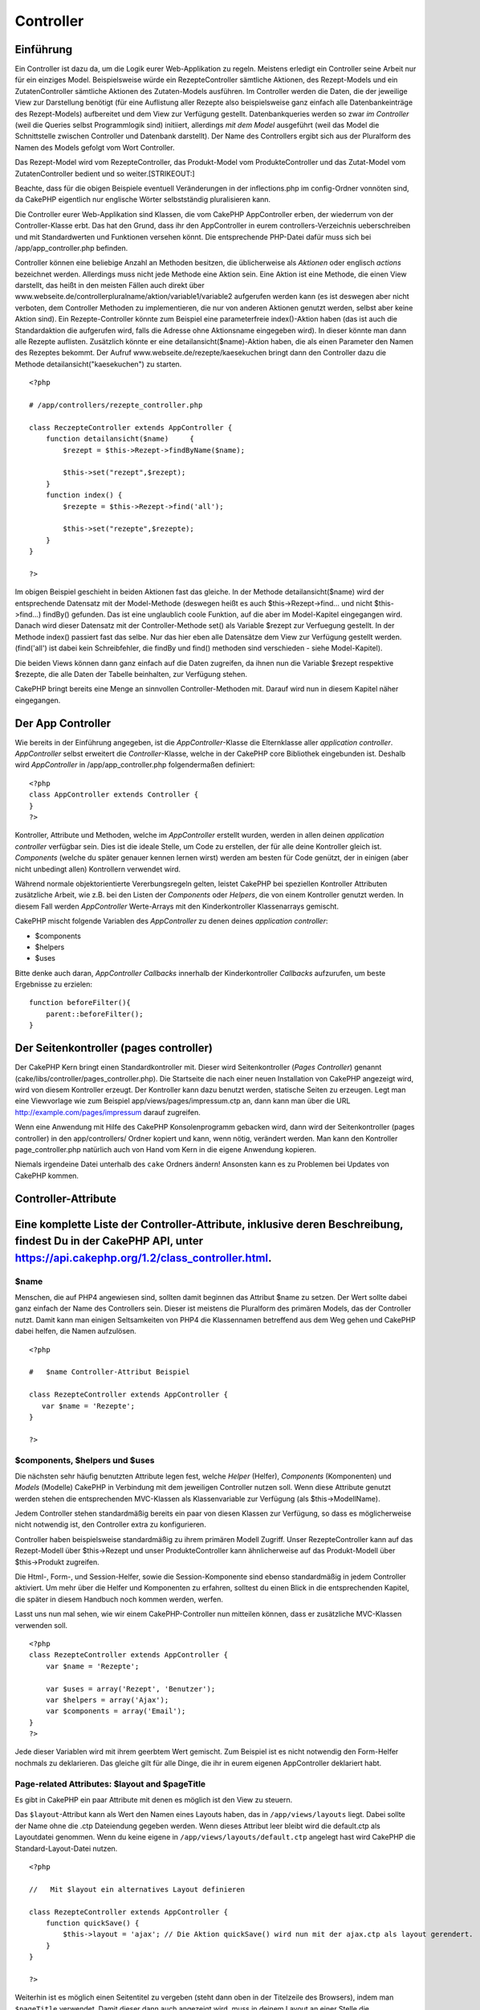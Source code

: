 Controller
##########

 

Einführung
==========

Ein Controller ist dazu da, um die Logik eurer Web-Applikation zu
regeln. Meistens erledigt ein Controller seine Arbeit nur für ein
einziges Model. Beispielsweise würde ein RezepteController sämtliche
Aktionen, des Rezept-Models und ein ZutatenController sämtliche Aktionen
des Zutaten-Models ausführen. Im Controller werden die Daten, die der
jeweilige View zur Darstellung benötigt (für eine Auflistung aller
Rezepte also beispielsweise ganz einfach alle Datenbankeinträge des
Rezept-Models) aufbereitet und dem View zur Verfügung gestellt.
Datenbankqueries werden so zwar *im Controller* (weil die Queries selbst
Programmlogik sind) initiiert, allerdings *mit dem Model* ausgeführt
(weil das Model die Schnittstelle zwischen Controller und Datenbank
darstellt). Der Name des Controllers ergibt sich aus der Pluralform des
Namen des Models gefolgt vom Wort Controller.

Das Rezept-Model wird vom RezepteController, das Produkt-Model vom
ProdukteController und das Zutat-Model vom ZutatenController bedient und
so weiter.\ [STRIKEOUT:]

Beachte, dass für die obigen Beispiele eventuell Veränderungen in der
inflections.php im config-Ordner vonnöten sind, da CakePHP eigentlich
nur englische Wörter selbstständig pluralisieren kann.

Die Controller eurer Web-Applikation sind Klassen, die vom CakePHP
AppController erben, der wiederrum von der Controller-Klasse erbt. Das
hat den Grund, dass ihr den AppController in eurem
controllers-Verzeichnis ueberschreiben und mit Standardwerten und
Funktionen versehen könnt. Die entsprechende PHP-Datei dafür muss sich
bei /app/app\_controller.php befinden.

Controller können eine beliebige Anzahl an Methoden besitzen, die
üblicherweise als *Aktionen* oder englisch *actions* bezeichnet werden.
Allerdings muss nicht jede Methode eine Aktion sein. Eine Aktion ist
eine Methode, die einen View darstellt, das heißt in den meisten Fällen
auch direkt über
www.webseite.de/controllerpluralname/aktion/variable1/variable2
aufgerufen werden kann (es ist deswegen aber nicht verboten, dem
Controller Methoden zu implementieren, die nur von anderen Aktionen
genutzt werden, selbst aber keine Aktion sind). Ein Rezepte-Controller
könnte zum Beispiel eine parameterfreie index()-Aktion haben (das ist
auch die Standardaktion die aufgerufen wird, falls die Adresse ohne
Aktionsname eingegeben wird). In dieser könnte man dann alle Rezepte
auflisten. Zusätzlich könnte er eine detailansicht($name)-Aktion haben,
die als einen Parameter den Namen des Rezeptes bekommt. Der Aufruf
www.webseite.de/rezepte/kaesekuchen bringt dann den Controller dazu die
Methode detailansicht("kaesekuchen") zu starten.

::

        <?php
        
        # /app/controllers/rezepte_controller.php

        class ReczepteController extends AppController {
            function detailansicht($name)     {
                $rezept = $this->Rezept->findByName($name);

                $this->set("rezept",$rezept);
            }
            function index() {
                $rezepte = $this->Rezept->find('all');

                $this->set("rezepte",$rezepte);
            }
        }

        ?>

Im obigen Beispiel geschieht in beiden Aktionen fast das gleiche. In der
Methode detailansicht($name) wird der entsprechende Datensatz mit der
Model-Methode (deswegen heißt es auch $this->Rezept->find... und nicht
$this->find...) findBy() gefunden. Das ist eine unglaublich coole
Funktion, auf die aber im Model-Kapitel eingegangen wird. Danach wird
dieser Datensatz mit der Controller-Methode set() als Variable $rezept
zur Verfuegung gestellt. In der Methode index() passiert fast das selbe.
Nur das hier eben alle Datensätze dem View zur Verfügung gestellt
werden. (find('all') ist dabei kein Schreibfehler, die findBy und find()
methoden sind verschieden - siehe Model-Kapitel).

Die beiden Views können dann ganz einfach auf die Daten zugreifen, da
ihnen nun die Variable $rezept respektive $rezepte, die alle Daten der
Tabelle beinhalten, zur Verfügung stehen.

CakePHP bringt bereits eine Menge an sinnvollen Controller-Methoden mit.
Darauf wird nun in diesem Kapitel näher eingegangen.

Der App Controller
==================

Wie bereits in der Einführung angegeben, ist die *AppController*-Klasse
die Elternklasse aller *application controller*. *AppController* selbst
erweitert die *Controller*-Klasse, welche in der CakePHP core Bibliothek
eingebunden ist. Deshalb wird *AppController* in
/app/app\_controller.php folgendermaßen definiert:

::

    <?php
    class AppController extends Controller {
    }
    ?>

Kontroller, Attribute und Methoden, welche im *AppController* erstellt
wurden, werden in allen deinen *application controller* verfügbar sein.
Dies ist die ideale Stelle, um Code zu erstellen, der für alle deine
Kontroller gleich ist. *Components* (welche du später genauer kennen
lernen wirst) werden am besten für Code genützt, der in einigen (aber
nicht unbedingt allen) Kontrollern verwendet wird.

Während normale objektorientierte Vererbungsregeln gelten, leistet
CakePHP bei speziellen Kontroller Attributen zusätzliche Arbeit, wie
z.B. bei den Listen der *Components* oder *Helpers*, die von einem
Kontroller genutzt werden. In diesem Fall werden *AppController*
Werte-Arrays mit den Kinderkontroller Klassenarrays gemischt.

CakePHP mischt folgende Variablen des *AppController* zu denen deines
*application controller*:

-  $components
-  $helpers
-  $uses

Bitte denke auch daran, *AppController Callbacks* innerhalb der
Kinderkontroller *Callbacks* aufzurufen, um beste Ergebnisse zu
erzielen:

::

    function beforeFilter(){
        parent::beforeFilter();
    }

Der Seitenkontroller (pages controller)
=======================================

Der CakePHP Kern bringt einen Standardkontroller mit. Dieser wird
Seitenkontroller (*Pages Controller*) genannt
(cake/libs/controller/pages\_controller.php). Die Startseite die nach
einer neuen Installation von CakePHP angezeigt wird, wird von diesem
Kontroller erzeugt. Der Kontroller kann dazu benutzt werden, statische
Seiten zu erzeugen. Legt man eine Viewvorlage wie zum Beispiel
app/views/pages/impressum.ctp an, dann kann man über die URL
http://example.com/pages/impressum darauf zugreifen.

Wenn eine Anwendung mit Hilfe des CakePHP Konsolenprogramm gebacken
wird, dann wird der Seitenkontroller (pages controller) in den
app/controllers/ Ordner kopiert und kann, wenn nötig, verändert werden.
Man kann den Kontroller page\_controller.php natürlich auch von Hand vom
Kern in die eigene Anwendung kopieren.

Niemals irgendeine Datei unterhalb des ``cake`` Ordners ändern!
Ansonsten kann es zu Problemen bei Updates von CakePHP kommen.

Controller-Attribute
====================

Eine komplette Liste der Controller-Attribute, inklusive deren Beschreibung, findest Du in der CakePHP API, unter `https://api.cakephp.org/1.2/class\_controller.html <https://api.cakephp.org/1.2/class_controller.html>`_.
==========================================================================================================================================================================================================================

$name
-----

Menschen, die auf PHP4 angewiesen sind, sollten damit beginnen das
Attribut $name zu setzen. Der Wert sollte dabei ganz einfach der Name
des Controllers sein. Dieser ist meistens die Pluralform des primären
Models, das der Controller nutzt. Damit kann man einigen Seltsamkeiten
von PHP4 die Klassennamen betreffend aus dem Weg gehen und CakePHP dabei
helfen, die Namen aufzulösen.

::

    <?php

    #   $name Controller-Attribut Beispiel

    class RezepteController extends AppController {
       var $name = 'Rezepte';
    }

    ?>   

$components, $helpers und $uses
-------------------------------

Die nächsten sehr häufig benutzten Attribute legen fest, welche *Helper*
(Helfer), *Components* (Komponenten) und *Models* (Modelle) CakePHP in
Verbindung mit dem jeweiligen Controller nutzen soll. Wenn diese
Attribute genutzt werden stehen die entsprechenden MVC-Klassen als
Klassenvariable zur Verfügung (als $this->ModellName).

Jedem Controller stehen standardmäßig bereits ein paar von diesen
Klassen zur Verfügung, so dass es möglicherweise nicht notwendig ist,
den Controller extra zu konfigurieren.

Controller haben beispielsweise standardmäßig zu ihrem primären Modell
Zugriff. Unser RezepteController kann auf das Rezept-Modell über
$this->Rezept und unser ProdukteController kann ähnlicherweise auf das
Produkt-Modell über $this->Produkt zugreifen.

Die Html-, Form-, und Session-Helfer, sowie die Session-Komponente sind
ebenso standardmäßig in jedem Controller aktiviert. Um mehr über die
Helfer und Komponenten zu erfahren, solltest du einen Blick in die
entsprechenden Kapitel, die später in diesem Handbuch noch kommen
werden, werfen.

Lasst uns nun mal sehen, wie wir einem CakePHP-Controller nun mitteilen
können, dass er zusätzliche MVC-Klassen verwenden soll.

::

    <?php
    class RezepteController extends AppController {
        var $name = 'Rezepte';

        var $uses = array('Rezept', 'Benutzer');
        var $helpers = array('Ajax');
        var $components = array('Email');
    }
    ?>   

Jede dieser Variablen wird mit ihrem geerbtem Wert gemischt. Zum
Beispiel ist es nicht notwendig den Form-Helfer nochmals zu deklarieren.
Das gleiche gilt für alle Dinge, die ihr in eurem eigenen AppController
deklariert habt.

Page-related Attributes: $layout and $pageTitle
-----------------------------------------------

Es gibt in CakePHP ein paar Attribute mit denen es möglich ist den View
zu steuern.

Das ``$layout``-Attribut kann als Wert den Namen eines Layouts haben,
das in ``/app/views/layouts`` liegt. Dabei sollte der Name ohne die .ctp
Dateiendung gegeben werden. Wenn dieses Attribut leer bleibt wird die
default.ctp als Layoutdatei genommen. Wenn du keine eigene in
``/app/views/layouts/default.ctp`` angelegt hast wird CakePHP die
Standard-Layout-Datei nutzen.

::

    <?php

    //   Mit $layout ein alternatives Layout definieren

    class RezepteController extends AppController {
        function quickSave() {
            $this->layout = 'ajax'; // Die Aktion quickSave() wird nun mit der ajax.ctp als layout gerendert.
        }
    }

    ?>

Weiterhin ist es möglich einen Seitentitel zu vergeben (steht dann oben
in der Titelzeile des Browsers), indem man ``$pageTitle`` verwendet.
Damit dieser dann auch angezeigt wird, muss in deinem Layout an einer
Stelle die ``$title_for_layout``-Variable ausgegeben werden (am besten
natürlich, in den dafür vorgesehenen ``<title>``-Tag im head-Bereich des
HTML-Dokuments.

::

    <?php

    //   Mit $pageTitle den Seitentitel festlegen

    class RezepteController extends AppController {
        function quickSave() {
            $this->pageTitle = 'Meine neuer Suchmaschinenoptimierter Titel';
        }
    }

    ?>

Es ist auch möglich den Seitentiel aus dem View heraus festzulegen mit
``$this->pageTitle``. Das ist sogar empfohlen, weil es der MVC-Idee
gerechter wird, da ein Seitentitel eher zum View als zum Controller
gehört. Für eine statische Seite *muss* der Seitentitel im View
festgelegt werden.

Wenn ``$this->pageTitel`` nicht gesetzt ist, wird CakePHP versuchen
einen Titel automatisch auf Basis des Controller-Namens oder der
View-Datei, im Falle einer statischen Seite, zu generieren.

Das Parameter-Attribut ($params)
--------------------------------

Controller-Parameter sind über $this->params in Deinem CakePHP
Controller verfügbar. Diese Variable dient der Bereitstellung von
Informationen über den aktuellen Request. Am häufigsten wird
$this->params genutzt, um auf Daten zuzugreifen, die per POST- oder
GET-Operationen an den Controller übergeben wurden.

form
~~~~

::

    $this->params['form']

Die POST Daten jeder Form werden hierin gespeichert, inklusive der
Informationen aus $\_FILES.

admin
~~~~~

``$this->params['admin']``

Dient dazu festzustellen, ob die aufgerufene Aktion durch das
Admin-Routing aufgerufen wurde.

bare
~~~~

``$this->params['bare']``

Ist true wenn das aktuelle Layout leer ist und false andererseits.

isAjax
~~~~~~

``$this->params['isAjax']``

Ist true, wenn die aktuelle Anfrage ein Ajax-Aufruf ist und false
andererseits. Diese Variable ist nur dann gesetzt, wenn die
RequestHandler Komponente im Kontroller genutzt wird.

controller
~~~~~~~~~~

``$this->params['controller']``

Enthält den Namen des Controllers, der die Anfrage gemacht hat. Ruft man
zum Beispiel die Adresse /posts/view/1 auf, dann ist der Inhalt von
``$this->params['controller']`` "posts".

action
~~~~~~

``$this->params['action']``

Enthält den Namen der Aktion, die die Anfrage gemacht hat. Ruft man zum
Beispiel /posts/view/1 auf, dann ist der Inhalt von
``$this->params['action']`` "view".

pass
~~~~

``$this->params['pass']``

Enthält ein numerisch indexiertes Array der URL-Parameter nach der
*Action*.

::

    // URL: /posts/view/12/print/narrow

    Array
    (
        [0] => 12
        [1] => print
        [2] => narrow
    )

url
~~~

``$this->params['url']``

Enthält einen assoziativen Array der als erstes die aufgerufene URL
enthält (ohne Domain und GET-String) und danach Schlüssel-Wert-Paare von
GET-Variablen. Ruft man zum Beispiel /posts/view/?var1=3&var2=4 auf, so
ist der Inhalt von ``$this->params['url']``:

::

    [url] => Array
    (
        [url] => posts/view
        [var1] => 3
        [var2] => 4
    )

data
~~~~

``$this->data``

Wird benutzt um POST Daten zu verarbeiten, die vom FormHelper "forms" an
den Controller gesendet werden.

::

    // Der FormHelper wird benutzt, um ein "form"-Element zu erstellen:
    $form->text('User.first_name');

In der Ausgabe sieht das ungefähr so aus:

::

     
    <input name="data[User][first_name]" value="" type="text" />

Wenn das Formular über POST an den Controller übergeben wird, tauchen
die Daten in ``this->data`` auf.

::

     
    //Der im Formular übergebene "first_name" lässt sich wie folgt auslesen:
    $this->data['User']['first_name'];

prefix
~~~~~~

``$this->params['prefix']``

Enthält das routing prefix. Zum Beispiel würde dieses Attribut den
String "admin" enthalten, wenn der URL /admin/posts/someaction
aufgerufen wurde.

named
~~~~~

``$this->params['named']``

``$this->params['named']`` speichert benannte Parameter aus dem URL
query String der Form /key:value/. Zum Beispiel, wenn die URL
/posts/view/var1:3/var2:4 aufgerufen wird, wird
``$this->params['named']`` folgendes Array enthalten:

::

    [named] => Array
    (
        [var1] => 3
        [var2] => 4
    )

Andere Attribute
----------------

Auch wenn Du Details zu allen Controller-Attributen im API findest, gibt
es Controller-Attribute, die einen eingenen Abschnitt im Handbuch
verdient haben.

Das $cacheAction Attribut hilft Dir beim "caching" (vorgeparsten
Zwischenspeichern), und das $paginate Attribut wird benutzt um
Umblätter-Standards für den Controller zu setzen. Für genauere
Informationen zu diesen Attributen kannst Du einfach im betreffenden
Abschnitt dieses Handbuchs nachschlagen.

persistModel
------------

Stub. Update Me!

Used to create cached instances of models a controller uses. When set to
true, all models related to the controller will be cached. This can
increase performance in many cases.

Controller Methoden
===================

Eine vollständige Liste aller Controller-Methoden und deren Beschreibung
gibts in der CakePHP-Api. Gehe zu
`https://api.cakephp.org/1.2/class\_controller.html <https://api.cakephp.org/1.2/class_controller.html>`_.

Interagieren mit Views
----------------------

set()
~~~~~

``set(string $var, mixed $value)``

Die ``set()``-Methode ist die hauptsächliche Möglichkeit um Daten vom
Controller an den View zu senden. Nachdem ``set()`` verwendet wurde,
kann die Variable im View verwendet werden.

::

    <?php
        
    //Als erstes schickst du die Variable im Controller los:

    $this->set('farbe', 'rosa');

    //Dann kann die Variable im View benutzt werden:
    ?>

    Du hast <?php echo $farbe; ?> Zuckerstreusel für den Kuchen gewählt.

Die ``set()``-Methode ist auch in der Lage mit nur einem Parameter, der
ein assoziativer Array sein muss, aufgerufen zu werden um mit einem
Aufruf von set() eine ganze Menge an Variablen an den View zu schicken.

Die Schlüssel aus einem Array werden dabei flektiert. (z.B.
'schluessel\_mit\_unterstrich' wird zu 'schluesselMitUnterstrich').

::

    <?php
        
    $data = array(
        'farbe' => 'rosa',
        'typ' => 'zucker',
        'preis_brutto' => 23.95
    );

    //stellt dem View$farbe, $typ
    //und $preisBrutto zur 
    $this->set($data);  

    ?>

render
~~~~~~

``render(string $action, string $layout, string $file)``

Die ``render()``-Methode wird normalerweise sowieso automatisch nach
jeder aufgerufenen Aktion gestartet. Mit dieser Methode kann man den
View in Gang setzen, der die Variablen, die man per ``set()`` zur
Verfügung gestellt hat, für den Benutzer aufbereitet. Danach wird der
View an die entsprechende Stelle im Layout gesetzt (dort wo man
``$content_for_layout`` ausgeben lässt) und schließlich an den Browser
geschickt.

Den Namen der Standard-View-Datei, die ``render()`` nutzt wird per
Namenskonvention ermittelt. In der ``suche()``-Aktion des
*RezepteControllers* wird die datei /app/views/rezepte/suche.ctp
benutzt.

Zwar ruft CakePHP die Funktion sowieso nach Ausführung einer Aktion auf
(solange ``$this->autoRender`` true ist), allerdings kann man mit dieser
Methode auch einen alternativen View rendern lassen (zum Beispiel könnte
eine Bildergalerie in einer einzigen Aktion sowohl die Vorschaubilder
als auch (wenn ein Bildname gegeben ist) das Bild selbst darstellen und
dafür unterschiedliche Views benutzen). Das geht am einfachsten indem
man als ersten Parameter einfach den Namen der Aktion gibt, für die der
View gerendert werden soll (womit dann wieder die Standard-View-Datei
der gegebenen Aktion gerendert wird). Die Aktion muss dabei im
Controller selbst nicht existieren. Man kann im dritten Parameter auch
direkt eine Datei angeben. In dem Fall ist darauf hinzuweisen, dass es
nützliche Globale Konstanten gibt (z.B. ``VIEWS``) die beim
spezifizieren der Datei hilfreich sind.

Mit dem zweiten Parameter kann man ein alternatives Layout bestimmen, in
dem der View gerendert werden soll (nicht vergessen: das Layout muss
dann irgendwo ``$content_for_layout`` ausgeben lassen, sonst wird der
View nicht angezeigt).

Flow Control
------------

redirect
~~~~~~~~

``redirect(string $url, integer $status, boolean $exit)``

Die flow control-Methode, die am häufigsten benutzt wird, ist
``redirect()``. Ihren ersten Parameter erhält die Methode in Form einer
URL relativ zu CakePHP. Wenn ein Nutzer eine Bestellung erfolgreich
aufgegeben hat, soll meistens an eine Bestätigungsseite umgeleitet
werden.

::

    function placeOrder() {

        //Logic for finalizing order goes here

        if($success) {
            $this->redirect(array('controller' => 'orders', 'action' => 'thanks'));
        } else {
            $this->redirect(array('controller' => 'orders', 'action' => 'confirm'));
        }
    }

Man kann auch relative oder absolute URL als $url-Argument angeben:

::

    $this->redirect('/orders/thanks'));
    $this->redirect('http://www.example.com');

Man kann ebenfalls Daten an die action übermitteln:

::

    $this->redirect(array('action' => 'edit', $id));

Der zweite Parameter der ``redirect()``-Methode erlaubt die Definition
eines HTTP-Status Code, der mit dem redirect übermittelt wird. Je nach
Grund des redirect könnte man zum Beispiel 301 (permanent verschoben)
oder 303 (siehe weitere) angeben.

Die Methode gibt nach der Weiterleitung einen ``exit()``-Code aus, falls
der dritte Paramater nicht auf ``false`` gesetzt wurde.

Zur Weiterleitung auf die Referer-Seite kann man folgendes benutzen:

::

    $this->redirect($this->referer());

flash
~~~~~

``flash(string $message, string $url, integer $pause)``

Genauso wie die ``redirect()``-Methode, wird die ``flash()``-Methode
verwendet, um Nutzer nach einer Operation auf eine neue Seite zu
umzuleiten. Die ``flash()``-Methode unterscheidet sich in der Hinsicht,
dass bereits vor der Weiterleitung auf die andere URL eine Meldung
angezeigt wird.

Der erste Parameter sollte die Meldung sein, die ausgegeben wird und der
zweite Parameter die URL relativ zu CakePHP. CakePHP zeigt ``$message``
für die Dauer von ``$pause`` Sekunden, bevor der Nutzer weitergeleitet
wird.

Für *in-page flash*-Meldungen, schaue Dir auch die SessionComponent’s
setFlash()-Methode an.

Callbacks
---------

CakePHP controllers come fitted with callbacks you can use to insert
logic just before or after controller actions are rendered.

``beforeFilter()``

This function is executed before every action in the controller. It's a
handy place to check for an active session or inspect user permissions.

``beforeRender()``

Called after controller action logic, but before the view is rendered.
This callback is not used often, but may be needed if you are calling
render() manually before the end of a given action.

``afterFilter()``

Called after every controller action, and after rendering is complete.
This is the last controller method to run.

CakePHP also supports callbacks related to scaffolding.

``_beforeScaffold($method)``

$method name of method called example index, edit, etc.

``_afterScaffoldSave($method)``

$method name of method called either edit or update.

``_afterScaffoldSaveError($method)``

$method name of method called either edit or update.

``_scaffoldError($method)``

$method name of method called example index, edit, etc.

Other Useful Methods
--------------------

constructClasses
~~~~~~~~~~~~~~~~

This method loads the models required by the controller. This loading
process is done by CakePHP normally, but this method is handy to have
when accessing controllers from a different perspective. If you need
CakePHP in a command-line script or some other outside use,
constructClasses() may come in handy.

referer
~~~~~~~

Liefert die Verweis-URL für die aktuelle Anfrage.

disableCache
~~~~~~~~~~~~

Wird verwendet, um dem **Browser** des Nutzers mitzuteilen, dass des
Ergebnis des aktuellen *Requests* nicht gecached werden soll. Dies ist
ein Unterschied zum *view caching*, das in einem späteren Kapitel
behandelt wird.

Folgende Header werden zu diesem Zweck gesendet:

``Expires: Mon, 26 Jul 1997 05:00:00 GMT``

``Last-Modified: [current datetime] GMT``

``Cache-Control: no-store, no-cache, must-revalidate``

``Cache-Control: post-check=0, pre-check=0``

``Pragma: no-cache``

postConditions
~~~~~~~~~~~~~~

``postConditions(array $data, mixed $op, string $bool, boolean $exclusive)``

Use this method to turn a set of POSTed model data (from
HtmlHelper-compatible inputs) into a set of find conditions for a model.
This function offers a quick shortcut on building search logic. For
example, an administrative user may want to be able to search orders in
order to know which items need to be shipped. You can use CakePHP’s
Form- and HtmlHelpers to create a quick form based on the Order model.
Then a controller action can use the data posted from that form to craft
find conditions:

::

    function index() {
        $conditions=$this->postConditions($this->data);
        $orders = $this->Order->find("all",compact('conditions'));
        $this->set('orders', $orders);
    }

If $this->data[‘Order’][‘destination’] equals “Old Towne Bakery”,
postConditions converts that condition to an array compatible for use in
a Model->find() method. In this case, array(“Order.destination” => “Old
Towne Bakery”).

If you want use a different SQL operator between terms, supply them
using the second parameter.

::

    /*
    Contents of $this->data
    array(
        'Order' => array(
            'num_items' => '4',
            'referrer' => 'Ye Olde'
        )
    )
    */

    //Let’s get orders that have at least 4 items and contain ‘Ye Olde’
    $condtions=$this->postConditions(
        $this->data,
        array(
            'num_items' => '>=', 
            'referrer' => 'LIKE'
        )
    );
    $orders = $this->Order->find("all",compact('conditions'));

The third parameter allows you to tell CakePHP what SQL boolean operator
to use between the find conditions. String like ‘AND’, ‘OR’ and ‘XOR’
are all valid values.

Finally, if the last parameter is set to true, and the $op parameter is
an array, fields not included in $op will not be included in the
returned conditions.

paginate
~~~~~~~~

This method is used for paginating results fetched by your models. You
can specify page sizes, model find conditions and more. See the
`pagination </de/view/164/pagination>`_ section for more details on how
to use paginate.

requestAction
~~~~~~~~~~~~~

``requestAction(string $url, array $options)``

This function calls a controller's action from any location and returns
data from the action. The ``$url`` passed is a CakePHP-relative URL
(/controllername/actionname/params). To pass extra data to the receiving
controller action add to the $options array.

You can use ``requestAction()`` to retrieve a fully rendered view by
passing 'return' in the options:
``requestAction($url, array('return'));``

If used without caching ``requestAction`` can lead to poor performance.
It is rarely appropriate to use in a controller or model.

``requestAction`` is best used in conjunction with (cached) elements –
as a way to fetch data for an element before rendering. Let's use the
example of putting a "latest comments" element in the layout. First we
need to create a controller function that will return the data.

::

    // controllers/comments_controller.php
    class CommentsController extends AppController {
        function latest() {
            return $this->Comment->find('all', array('order' => 'Comment.created DESC', 'limit' => 10));
        }
    }

If we now create a simple element to call that function:

::

    // views/elements/latest_comments.ctp

    $comments = $this->requestAction('/comments/latest');
    foreach($comments as $comment) {
        echo $comment['Comment']['title'];
    }

We can then place that element anywhere at all to get the output using:

::

    echo $this->element('latest_comments');

Written in this way, whenever the element is rendered, a request will be
made to the controller to get the data, the data will be processed, and
returned. However in accordance with the warning above it's best to make
use of element caching to prevent needless processing. By modifying the
call to element to look like this:

::

    echo $this->element('latest_comments', array('cache'=>'+1 hour'));

The ``requestAction`` call will not be made while the cached element
view file exists and is valid.

In addition, requestAction now takes array based cake style urls:

::

    echo $this->requestAction(array('controller' => 'articles', 'action' => 'featured'), array('return'));

This allows the requestAction call to bypass the usage of Router::url
which can increase performance. The url based arrays are the same as the
ones that HtmlHelper::link uses with one difference - if you are using
named or passed parameters, you must put them in a second array and wrap
them with the correct key. This is because requestAction only merges the
named args array into the Controller::params member array and does not
place the named args in the key 'named'.

::

    echo $this->requestAction('/articles/featured/limit:3');
    echo $this->requestAction('/articles/view/5');

As an array in the requestAction would then be:

::

    echo $this->requestAction(array('controller' => 'articles', 'action' => 'featured'), array('named' => array('limit' => 3)));

    echo $this->requestAction(array('controller' => 'articles', 'action' => 'view'), array('pass' => array(5)));

Unlike other places where array urls are analogous to string urls,
requestAction treats them differently.

When using an array url in conjunction with requestAction() you must
specify **all** parameters that you will need in the requested action.
This includes parameters like ``$this->data`` and
``$this->params['form']``. In addition to passing all required
parameters, named and pass parameters must be done in the second array
as seen above.

loadModel
~~~~~~~~~

``loadModel(string $modelClass, mixed $id)``

Die ``loadModel``-Funktion ist dann sehr praktisch, wenn man ein Model
benötigt, welches nicht Standard-Model des Controllers oder ein
assoziiertes Model ist.

::

    $this->loadModel('Article');
    $recentArticles = $this->Article->find('all', array('limit' => 5, 'order' => 'Article.created DESC'));

::

    $this->loadModel('User', 2);
    $user = $this->User->read();

